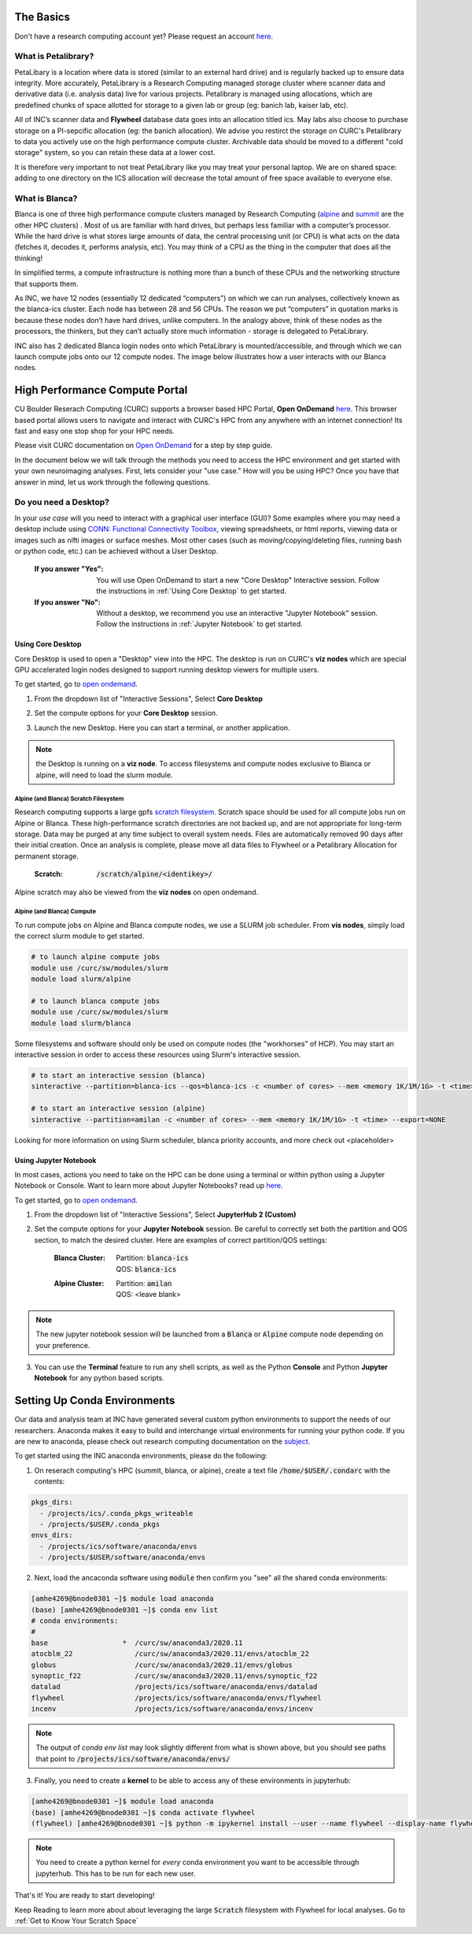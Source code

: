 .. _petalibrary_and_blanca:

The Basics
===============

Don't have a research computing account yet? Please request an account `here <https://www.colorado.edu/rc/>`_.

What is Petalibrary?
-----------------------
PetaLibary is a location where data is stored (similar to an external hard drive) and is regularly backed up to ensure data integrity. More accurately, PetaLibrary is a Research Computing managed storage cluster where scanner data and derivative data (i.e. analysis data) live for various projects. Petalibrary is managed using allocations, which are predefined chunks of space allotted for storage to a given lab or group (eg: banich lab, kaiser lab, etc).

All of INC’s scanner data and **Flywheel** database data goes into an allocation titled ics. May labs also choose to purchase storage on a PI-sepcific allocation (eg: the banich allocation). We advise you restirct the storage on CURC's Petalibrary to data you actively use on the high performance compute cluster. Archivable data should be moved to a different "cold storage" system, so you can retain these data at a lower cost.

It is therefore very important to not treat PetaLibrary like you may treat your personal laptop. We are on shared space: adding to one directory on the ICS allocation will decrease the total amount of free space available to everyone else.

What is Blanca?
-----------------------
Blanca is one of three high performance compute clusters managed by Research Computing (`alpine <https://curc.readthedocs.io/en/latest/clusters/alpine/index.html>`_ and `summit <https://curc.readthedocs.io/en/latest/clusters/summit/summit.html>`_ are the other HPC clusters) . Most of us are familiar with hard drives, but perhaps less familiar with a computer’s processor. While the hard drive is what stores large amounts of data, the central processing unit (or CPU) is what acts on the data (fetches it, decodes it, performs analysis, etc). You may think of a CPU as the thing in the computer that does all the thinking!

In simplified terms, a compute infrastructure is nothing more than a bunch of these CPUs and the networking structure that supports them.

As INC, we have 12 nodes (essentially 12 dedicated “computers”) on which we can run analyses, collectively known as the blanca-ics cluster. Each node has between 28 and 56 CPUs. The reason we put “computers” in quotation marks is because these nodes don’t have hard drives, unlike computers. In the analogy above, think of these nodes as the processors, the thinkers, but they can’t actually store much information - storage is delegated to PetaLibrary.

INC also has 2 dedicated Blanca login nodes onto which PetaLibrary is mounted/accessible, and through which we can launch compute jobs onto our 12 compute nodes. The image below illustrates how a user interacts with our Blanca nodes.

.. image:: imgs/pl_and_blanca_basics/hpc-schematic.png
   :width: 600pt


High Performance Compute Portal
================================

CU Boulder Reserach Computing (CURC) supports a browser based HPC Portal, **Open OnDemand** `here <https://curc.readthedocs.io/en/latest/gateways/OnDemand.html>`_. This browser based portal allows users to navigate and interact with CURC's HPC from any anywhere with an internet connection! Its fast and easy one stop shop for your HPC needs.

Please visit CURC documentation on `Open OnDemand <https://curc.readthedocs.io/en/latest/gateways/OnDemand.html>`_ for a step by step guide.

In the document below we will talk through the methods you need to access the HPC environment and get started with your own neuroimaging analyses. First, lets consider your "use case." How will you be using HPC? Once you have that answer in mind, let us work through the following questions.

Do you need a Desktop?
-----------------------
In your *use case* will you need to interact with a graphical user interface (GUI)? Some examples where you may need a desktop include using `CONN: Functional Connectivity Toolbox <https://web.conn-toolbox.org/>`_, viewing spreadsheets, or html reports, viewing data or images such as nifti images or surface meshes. Most other cases (such as moving/copying/deleting files, running bash or python code, etc.) can be achieved without a User Desktop.

  :If you answer "Yes":
    You will use Open OnDemand to start a new "Core Desktop" Interactive session. Follow the instructions in :ref:`Using Core Desktop` to get started.


  :If you answer "No":
    Without a desktop, we recommend you use an interactive "Jupyter Notebook" session. Follow the instructions in :ref:`Jupyter Notebook` to get started.


Using Core Desktop
+++++++++++++++++++++
Core Desktop is used to open a "Desktop" view into the HPC. The desktop is run on CURC's **viz nodes** which are special GPU accelerated login nodes designed to support running desktop viewers for multiple users.

To get started, go to `open ondemand <https://ondemand.rc.colorado.edu>`_.

1. From the dropdown list of "Interactive Sessions", Select **Core Desktop**

.. image:: imgs/pl_and_blanca_basics/open-ondemand-coredesktop.png
   :alt: Selecting Core Desktop from Interactive Sessions on Open OnDemand
   :width: 600pt

2. Set the compute options for your **Core Desktop** session.

.. image:: imgs/pl_and_blanca_basics/open-ondemand-coredesktop-options.png
   :alt: Selecting Core Desktop from Interactive Sessions on Open OnDemand
   :width: 600pt

3. Launch the new Desktop. Here you can start a terminal, or another application.

.. image:: imgs/pl_and_blanca_basics/open-ondenmand-coredesktop-terminal.png
   :alt: Selecting Core Desktop from Interactive Sessions on Open OnDemand
   :width: 600pt

.. note::
    the Desktop is running on a **viz node**. To access filesystems and compute nodes exclusive to Blanca or alpine, will need to load the slurm module.

Alpine (and Blanca) Scratch Filesystem
********************************************
Research computing supports a large gpfs `scratch filesystem. <https://curc.readthedocs.io/en/latest/compute/filesystems.html>`_ Scratch space should be used for all compute jobs run on Alpine or Blanca. These high-performance scratch directories are not backed up, and are not appropriate for long-term storage. Data may be purged at any time subject to overall system needs. Files are automatically removed 90 days after their initial creation. Once an analysis is complete, please move all data files to Flywheel or a Petalibrary Allocation for permanent storage.

    :Scratch: :code:`/scratch/alpine/<identikey>/`

Alpine scratch may also be viewed from the **viz nodes** on open ondemand.

Alpine (and Blanca) Compute
********************************************
To run compute jobs on Alpine and Blanca compute nodes, we use a SLURM job scheduler. From **vis nodes**, simply load the correct slurm module to get started.

.. code-block::

    # to launch alpine compute jobs
    module use /curc/sw/modules/slurm
    module load slurm/alpine

    # to launch blanca compute jobs
    module use /curc/sw/modules/slurm
    module load slurm/blanca

Some filesystems and software should only be used on compute nodes (the "workhorses" of HCP). You may start an interactive session in order to access these resources using Slurm's interactive session.

.. code-block::

    # to start an interactive session (blanca)
    sinteractive --partition=blanca-ics --qos=blanca-ics -c <number of cores> --mem <memory 1K/1M/1G> -t <time> --export=NONE

    # to start an interactive session (alpine)
    sinteractive --partition=amilan -c <number of cores> --mem <memory 1K/1M/1G> -t <time> --export=NONE

Looking for more information on using Slurm scheduler, blanca priority accounts, and more check out <placeholder>

Using Jupyter Notebook
++++++++++++++++++++++++++++++
In most cases, actions you need to take on the HPC can be done using a terminal or within python using a Jupyter Notebook or Console. Want to learn more about Jupyter Notebooks? read up `here <https://curc.readthedocs.io/en/latest/gateways/OnDemand.html#jupyterhub>`_.

To get started, go to `open ondemand <https://ondemand.rc.colorado.edu>`_.

1. From the dropdown list of "Interactive Sessions", Select **JupyterHub 2 (Custom)**

.. image:: imgs/pl_and_blanca_basics/open-ondemand-interactivesessions.png
   :alt: Selecting Jupyter Notebook from Interactive Sessions on Open OnDemand
   :width: 600pt

2. Set the compute options for your **Jupyter Notebook** session. Be careful to correctly set both the partition and QOS section, to match the desired cluster. Here are examples of correct partition/QOS settings:

    :Blanca Cluster:
       | Partition:  :code:`blanca-ics`
       | QOS:        :code:`blanca-ics`

    :Alpine Cluster:
       | Partition:  :code:`amilan`
       | QOS:        <leave blank>

.. image:: imgs/pl_and_blanca_basics/open-ondemand-blanca-jupyterhub.png
   :alt: Setting compute options for jupyter notebook session.
   :width: 600pt

.. note::
    The new jupyter notebook session will be launched from a :code:`Blanca` or :code:`Alpine` compute node depending on your preference.

3. You can use the **Terminal** feature to run any shell scripts, as well as the Python **Console** and Python **Jupyter Notebook** for any python based scripts.

Setting Up Conda Environments
================================
Our data and analysis team at INC have generated several custom python environments to support the needs of our researchers. Anaconda makes it easy to build and interchange virtual environments for running your python code. If you are new to anaconda, please check out research computing documentation on the `subject <https://curc.readthedocs.io/en/latest/software/python.html>`_.

To get started using the INC anaconda environments, please do the following:

1. On reserach computing's HPC (summit, blanca, or alpine), create a text file :code:`/home/$USER/.condarc` with the contents:

.. code-block::

    pkgs_dirs:
      - /projects/ics/.conda_pkgs_writeable
      - /projects/$USER/.conda_pkgs
    envs_dirs:
      - /projects/ics/software/anaconda/envs
      - /projects/$USER/software/anaconda/envs

2. Next, load the ancaconda software using :code:`module` then confirm you  "see" all the shared conda environments:

.. code-block::

    [amhe4269@bnode0301 ~]$ module load anaconda
    (base) [amhe4269@bnode0301 ~]$ conda env list
    # conda environments:
    #
    base                  *  /curc/sw/anaconda3/2020.11
    atocblm_22               /curc/sw/anaconda3/2020.11/envs/atocblm_22
    globus                   /curc/sw/anaconda3/2020.11/envs/globus
    synoptic_f22             /curc/sw/anaconda3/2020.11/envs/synoptic_f22
    datalad                  /projects/ics/software/anaconda/envs/datalad
    flywheel                 /projects/ics/software/anaconda/envs/flywheel
    incenv                   /projects/ics/software/anaconda/envs/incenv


.. note::
    The output of `conda env list` may look slightly different from what is shown above, but you should see paths that point to :code:`/projects/ics/software/anaconda/envs/`

3. Finally, you need to create a **kernel** to be able to access any of these environments in jupyterhub:

.. code-block::

    [amhe4269@bnode0301 ~]$ module load anaconda
    (base) [amhe4269@bnode0301 ~]$ conda activate flywheel
    (flywheel) [amhe4269@bnode0301 ~]$ python -m ipykernel install --user --name flywheel --display-name flywheel

.. note::
    You need to create a python kernel for *every* conda environment you want to be accessible through jupyterhub. This has to be run for each new user.

That's it! You are ready to start developing!

Keep Reading to learn more about about leveraging the large :code:`Scratch` filesystem with Flywheel for local analyses. Go to :ref:`Get to Know Your Scratch Space`


